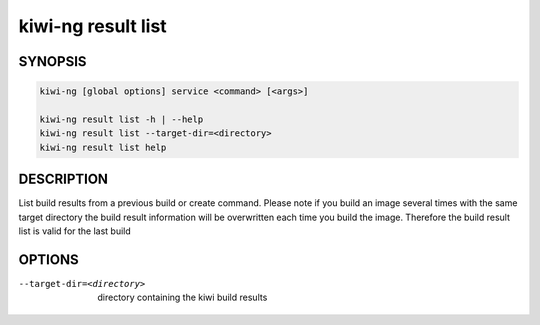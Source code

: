 kiwi-ng result list
===================

.. _db_kiwi_result_list_synopsis:

SYNOPSIS
--------

.. code:: bash

   kiwi-ng [global options] service <command> [<args>]

   kiwi-ng result list -h | --help
   kiwi-ng result list --target-dir=<directory>
   kiwi-ng result list help

.. _db_kiwi_result_list_desc:

DESCRIPTION
-----------

List build results from a previous build or create command.
Please note if you build an image several times with the same
target directory the build result information will be overwritten
each time you build the image. Therefore the build result list
is valid for the last build

.. _db_kiwi_result_list_opts:

OPTIONS
-------

--target-dir=<directory>

  directory containing the kiwi build results
